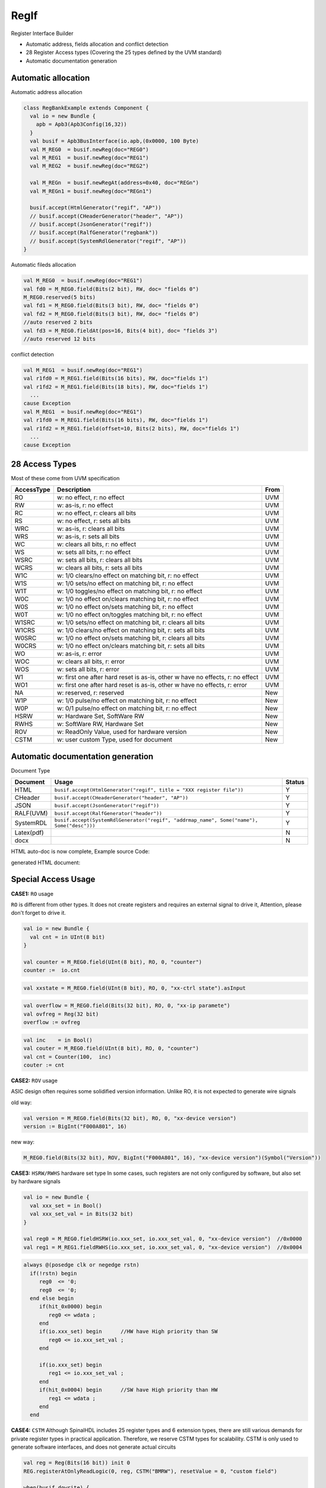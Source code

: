 =====
RegIf
=====

Register Interface Builder

- Automatic address, fields allocation and conflict detection
- 28 Register Access types (Covering the 25 types defined by the UVM standard)
- Automatic documentation generation

Automatic allocation
====================

Automatic address allocation

.. code:: scala

  class RegBankExample extends Component {
    val io = new Bundle {
      apb = Apb3(Apb3Config(16,32))
    }
    val busif = Apb3BusInterface(io.apb,(0x0000, 100 Byte)
    val M_REG0  = busif.newReg(doc="REG0")
    val M_REG1  = busif.newReg(doc="REG1")
    val M_REG2  = busif.newReg(doc="REG2")

    val M_REGn  = busif.newRegAt(address=0x40, doc="REGn")
    val M_REGn1 = busif.newReg(doc="REGn1")

    busif.accept(HtmlGenerator("regif", "AP"))
    // busif.accept(CHeaderGenerator("header", "AP"))
    // busif.accept(JsonGenerator("regif"))
    // busif.accept(RalfGenerator("regbank"))
    // busif.accept(SystemRdlGenerator("regif", "AP"))
  }

.. image:: /asset/image/regif/reg-auto-allocate.gif

Automatic fileds allocation

.. code:: scala

  val M_REG0  = busif.newReg(doc="REG1")
  val fd0 = M_REG0.field(Bits(2 bit), RW, doc= "fields 0")
  M_REG0.reserved(5 bits)
  val fd1 = M_REG0.field(Bits(3 bit), RW, doc= "fields 0")
  val fd2 = M_REG0.field(Bits(3 bit), RW, doc= "fields 0")
  //auto reserved 2 bits
  val fd3 = M_REG0.fieldAt(pos=16, Bits(4 bit), doc= "fields 3")
  //auto reserved 12 bits

.. image:: /asset/image/regif/field-auto-allocate.gif

conflict detection

.. code:: scala

  val M_REG1  = busif.newReg(doc="REG1")
  val r1fd0 = M_REG1.field(Bits(16 bits), RW, doc="fields 1")
  val r1fd2 = M_REG1.field(Bits(18 bits), RW, doc="fields 1")
    ...
  cause Exception
  val M_REG1  = busif.newReg(doc="REG1")
  val r1fd0 = M_REG1.field(Bits(16 bits), RW, doc="fields 1")
  val r1fd2 = M_REG1.field(offset=10, Bits(2 bits), RW, doc="fields 1")
    ...
  cause Exception

28 Access Types
===============
  
Most of these come from UVM specification

==========  =============================================================================   ====
AccessType  Description                                                                     From
==========  =============================================================================   ====
RO          w: no effect, r: no effect                                                      UVM
RW          w: as-is, r: no effect                                                          UVM
RC          w: no effect, r: clears all bits                                                UVM
RS          w: no effect, r: sets all bits                                                  UVM
WRC         w: as-is, r: clears all bits                                                    UVM
WRS         w: as-is, r: sets all bits                                                      UVM
WC          w: clears all bits, r: no effect                                                UVM
WS          w: sets all bits, r: no effect                                                  UVM
WSRC        w: sets all bits, r: clears all bits                                            UVM
WCRS        w: clears all bits, r: sets all bits                                            UVM
W1C         w: 1/0 clears/no effect on matching bit, r: no effect                           UVM
W1S         w: 1/0 sets/no effect on matching bit, r: no effect                             UVM
W1T         w: 1/0 toggles/no effect on matching bit, r: no effect                          UVM
W0C         w: 1/0 no effect on/clears matching bit, r: no effect                           UVM
W0S         w: 1/0 no effect on/sets matching bit, r: no effect                             UVM
W0T         w: 1/0 no effect on/toggles matching bit, r: no effect                          UVM
W1SRC       w: 1/0 sets/no effect on matching bit, r: clears all bits                       UVM
W1CRS       w: 1/0 clears/no effect on matching bit, r: sets all bits                       UVM
W0SRC       w: 1/0 no effect on/sets matching bit, r: clears all bits                       UVM
W0CRS       w: 1/0 no effect on/clears matching bit, r: sets all bits                       UVM
WO          w: as-is, r: error                                                              UVM                                                        
WOC         w: clears all bits, r: error                                                    UVM
WOS         w: sets all bits, r: error                                                      UVM
W1          w: first one after hard reset is as-is, other w have no effects, r: no effect   UVM
WO1         w: first one after hard reset is as-is, other w have no effects, r: error       UVM
NA          w: reserved, r: reserved                                                        New
W1P         w: 1/0 pulse/no effect on matching bit, r: no effect                            New
W0P         w: 0/1 pulse/no effect on matching bit, r: no effect                            New
HSRW        w: Hardware Set, SoftWare RW                                                    New
RWHS        w: SoftWare RW, Hardware Set                                                    New
ROV         w: ReadOnly Value, used for hardware version                                    New
CSTM        w: user custom Type, used for document                                          New
==========  =============================================================================   ====

Automatic documentation generation
==================================

Document Type

==========  =========================================================================================   ======
Document    Usage                                                                                       Status
==========  =========================================================================================   ======
HTML        ``busif.accept(HtmlGenerator("regif", title = "XXX register file"))``                         Y
CHeader     ``busif.accept(CHeaderGenerator("header", "AP"))``                                            Y
JSON        ``busif.accept(JsonGenerator("regif"))``                                                      Y
RALF(UVM)   ``busif.accept(RalfGenerator("header"))``                                                     Y
SystemRDL   ``busif.accept(SystemRdlGenerator("regif", "addrmap_name", Some("name"), Some("desc")))``     Y
Latex(pdf)                                                                                                N
docx                                                                                                      N
==========  =========================================================================================   ======

HTML auto-doc is now complete, Example source Code:

.. RegIfExample link: https://github.com/jijingg/SpinalHDL/tree/dev/tester/src/main/scala/spinal/tester/code/RegIfExample.scala
.. Axi4liteRegIfExample link: https://github.com/jijingg/SpinalHDL/tree/dev/tester/src/main/scala/spinal/tester/code/Axi4liteRegIfExample.scala
   
generated HTML document:

.. image:: /asset/image/regif/regif-html.png


Special Access Usage
====================

**CASE1:** ``RO`` usage

``RO`` is different from other types. It does not create registers and requires an external signal to drive it,
Attention, please don't forget to drive it.

.. code:: scala

   val io = new Bundle {
     val cnt = in UInt(8 bit)
   }

   val counter = M_REG0.field(UInt(8 bit), RO, 0, "counter")
   counter :=  io.cnt


.. code:: scala

   val xxstate = M_REG0.field(UInt(8 bit), RO, 0, "xx-ctrl state").asInput

.. code:: scala

   val overflow = M_REG0.field(Bits(32 bit), RO, 0, "xx-ip paramete")
   val ovfreg = Reg(32 bit)
   overflow := ovfreg
   
   
.. code:: scala

   val inc    = in Bool()
   val couter = M_REG0.field(UInt(8 bit), RO, 0, "counter")
   val cnt = Counter(100,  inc)
   couter := cnt

      
**CASE2:** ``ROV`` usage

ASIC design often requires some solidified version information. Unlike RO, it is not expected to generate wire signals

old way:

.. code:: scala
   
   val version = M_REG0.field(Bits(32 bit), RO, 0, "xx-device version")
   version := BigInt("F000A801", 16)
   
new way: 

.. code:: scala
   
   M_REG0.field(Bits(32 bit), ROV, BigInt("F000A801", 16), "xx-device version")(Symbol("Version"))

   

**CASE3:** ``HSRW/RWHS`` hardware set type
In some cases, such registers are not only configured by software, but also set by hardware signals

.. code:: scala

   val io = new Bundle {
     val xxx_set = in Bool()
     val xxx_set_val = in Bits(32 bit)
   }

   val reg0 = M_REG0.fieldHSRW(io.xxx_set, io.xxx_set_val, 0, "xx-device version")  //0x0000
   val reg1 = M_REG1.fieldRWHS(io.xxx_set, io.xxx_set_val, 0, "xx-device version")  //0x0004

.. code:: verilog

   always @(posedge clk or negedge rstn)
     if(!rstn) begin
        reg0  <= '0;
        reg0  <= '0;
     end else begin
        if(hit_0x0000) begin
           reg0 <= wdata ;
        end
        if(io.xxx_set) begin      //HW have High priority than SW
           reg0 <= io.xxx_set_val ;
        end

        if(io.xxx_set) begin
           reg1 <= io.xxx_set_val ;
        end 
        if(hit_0x0004) begin      //SW have High priority than HW
           reg1 <= wdata ;
        end
     end

   

**CASE4:** ``CSTM`` Although SpinalHDL includes 25 register types and 6 extension types, 
there are still various demands for private register types in practical application.
Therefore, we reserve CSTM types for scalability. 
CSTM is only used to generate software interfaces, and does not generate actual circuits

.. code:: scala

   val reg = Reg(Bits(16 bit)) init 0
   REG.registerAtOnlyReadLogic(0, reg, CSTM("BMRW"), resetValue = 0, "custom field")

   when(busif.dowrite) {
      reg :=  reg & ~busif.writeData(31 downto 16) |  busif.writeData(15 downto 0) & busif.writeData(31 downto 16)
   }


**CASE5:** ``parasiteField``

This is used for software to share the same register on multiple address instead of generating multiple register entities

example1: clock gate software enable 

.. code:: scala

   val M_CG_ENS_SET = busif.newReg(doc="Clock Gate Enables")  //0x0000
   val M_CG_ENS_CLR = busif.newReg(doc="Clock Gate Enables")  //0x0004
   val M_CG_ENS_RO  = busif.newReg(doc="Clock Gate Enables")  //0x0008

   val xx_sys_cg_en = M_CG_ENS_SET.field(Bits(4 bit), W1S, 0, "clock gate enalbes, write 1 set" ) 
                      M_CG_ENS_CLR.parasiteField(xx_sys_cg_en, W1C, 0, "clock gate enalbes, write 1 clear" ) 
                      M_CG_ENS_RO.parasiteField(xx_sys_cg_en, RO, 0, "clock gate enables, read only"

example2: interrupt raw reg with foce interface for software

.. code:: scala

   val RAW    = this.newRegAt(offset,"Interrupt Raw status Register\n set when event \n clear raw when write 1")
   val FORCE  = this.newReg("Interrupt Force  Register\n for SW debug use \n write 1 set raw")

   val raw    = RAW.field(Bool(), AccessType.W1C,    resetValue = 0, doc = s"raw, default 0" )
                FORCE.parasiteField(raw, AccessType.W1S,   resetValue = 0, doc = s"force, write 1 set, debug use" )

Byte Mask
=========

withStrb


Typical Example 
===============

Batch create REG-Address and fields register

.. code:: scala   

  import spinal.lib.bus.regif._

  class RegBank extends Component {
    val io = new Bundle {
      val apb = slave(Apb3(Apb3Config(16, 32)))
      val stats = in Vec(Bits(16 bit), 10)
      val IQ  = out Vec(Bits(16 bit), 10)
    }
    val busif = Apb3BusInterface(io.apb, (0x000, 100 Byte), regPre = "AP")

    (0 to 9).map { i =>
      //here use setName give REG uniq name for Docs usage
      val REG = busif.newReg(doc = s"Register${i}").setName(s"REG${i}")
      val real = REG.field(SInt(8 bit), AccessType.RW, 0, "Complex real")
      val imag = REG.field(SInt(8 bit), AccessType.RW, 0, "Complex imag")
      val stat = REG.field(Bits(16 bit), AccessType.RO, 0, "Accelerator status")
      io.IQ(i)( 7 downto 0) := real.asBits
      io.IQ(i)(15 downto 8) := imag.asBits
      stat := io.stats(i)
    }

    def genDocs() = {
      busif.accept(CHeaderGenerator("regbank", "AP"))
      busif.accept(HtmlGenerator("regbank", "Interupt Example"))
      busif.accept(JsonGenerator("regbank"))
      busif.accept(RalfGenerator("regbank"))
      busif.accept(SystemRdlGenerator("regbank", "AP"))
    }

    this.genDocs()
  }

  SpinalVerilog(new RegBank())


Interrupt Factory 
=================

Manual writing interruption

.. code:: scala   

   class cpInterruptExample extends Component {
      val io = new Bundle {
        val tx_done, rx_done, frame_end = in Bool()
        val interrupt = out Bool()
        val apb = slave(Apb3(Apb3Config(16, 32)))
      }
      val busif = Apb3BusInterface(io.apb, (0x000, 100 Byte), regPre = "AP")
      val M_CP_INT_RAW   = busif.newReg(doc="cp int raw register")
      val tx_int_raw      = M_CP_INT_RAW.field(Bool(), W1C, doc="tx interrupt enable register")
      val rx_int_raw      = M_CP_INT_RAW.field(Bool(), W1C, doc="rx interrupt enable register")
      val frame_int_raw   = M_CP_INT_RAW.field(Bool(), W1C, doc="frame interrupt enable register")

      val M_CP_INT_FORCE = busif.newReg(doc="cp int force register\n for debug use")
      val tx_int_force     = M_CP_INT_FORCE.field(Bool(), RW, doc="tx interrupt enable register")
      val rx_int_force     = M_CP_INT_FORCE.field(Bool(), RW, doc="rx interrupt enable register")
      val frame_int_force  = M_CP_INT_FORCE.field(Bool(), RW, doc="frame interrupt enable register")

      val M_CP_INT_MASK    = busif.newReg(doc="cp int mask register")
      val tx_int_mask      = M_CP_INT_MASK.field(Bool(), RW, doc="tx interrupt mask register")
      val rx_int_mask      = M_CP_INT_MASK.field(Bool(), RW, doc="rx interrupt mask register")
      val frame_int_mask   = M_CP_INT_MASK.field(Bool(), RW, doc="frame interrupt mask register")

      val M_CP_INT_STATUS   = busif.newReg(doc="cp int state register")
      val tx_int_status      = M_CP_INT_STATUS.field(Bool(), RO, doc="tx interrupt state register")
      val rx_int_status      = M_CP_INT_STATUS.field(Bool(), RO, doc="rx interrupt state register")
      val frame_int_status   = M_CP_INT_STATUS.field(Bool(), RO, doc="frame interrupt state register")

      rx_int_raw.setWhen(io.rx_done)
      tx_int_raw.setWhen(io.tx_done)
      frame_int_raw.setWhen(io.frame_end)

      rx_int_status := (rx_int_raw || rx_int_force) && (!rx_int_mask)
      tx_int_status := (tx_int_raw || rx_int_force) && (!rx_int_mask)
      frame_int_status := (frame_int_raw || frame_int_force) && (!frame_int_mask)

      io.interrupt := rx_int_status || tx_int_status || frame_int_status

   }

this is a very tedious and repetitive work, a better way is to use the "factory" paradigm to auto-generate the documentation for each signal.

now the InterruptFactory can do that.
    
Easy Way create interruption:

.. code:: scala   
    
    class EasyInterrupt extends Component {
      val io = new Bundle {
        val apb = slave(Apb3(Apb3Config(16,32)))
        val a, b, c, d, e = in Bool()
      }

      val busif = BusInterface(io.apb,(0x000,1 KiB), 0, regPre = "AP")

      busif.interruptFactory("T", io.a, io.b, io.c, io.d, io.e)

      busif.accept(CHeaderGenerator("intrreg","AP"))
      busif.accept(HtmlGenerator("intrreg", "Interupt Example"))
      busif.accept(JsonGenerator("intrreg"))
      busif.accept(RalfGenerator("intrreg"))
      busif.accept(SystemRdlGenerator("intrreg", "AP"))
    }

.. image:: /asset/image/regif/easy-intr.png

IP level interrupt Factory
--------------------------

========== ==========  ======================================================================
Register   AccessType  Description                                                           
========== ==========  ======================================================================
RAW        W1C         int raw register, set by int event, clear when bus write 1  
FORCE      RW          int force register, for SW debug use 
MASK       RW          int mask register, 1: off; 0: open; defualt 1 int off 
STATUS     RO          int status, Read Only, ``status = raw && ! mask``                 
========== ==========  ======================================================================
 

.. image:: /asset/image/intc/RFMS.svg

SpinalUsage:

.. code:: scala 

    busif.interruptFactory("T", io.a, io.b, io.c, io.d, io.e)

SYS level interrupt merge
-------------------------

========== ==========  ======================================================================
Register   AccessType  Description                                                           
========== ==========  ======================================================================
MASK       RW          int mask register, 1: off; 0: open; defualt 1 int off 
STATUS     RO          int status, RO, ``status = int_level && ! mask``                 
========== ==========  ======================================================================

.. image:: /asset/image/intc/MS.svg

SpinalUsage:

.. code:: scala 

    busif.interruptLevelFactory("T", sys_int0, sys_int1)
 
Spinal Factory
--------------
                                                                                                                                                 
=================================================================================== ============================================================
BusInterface method                                                                 Description                                                        
=================================================================================== ============================================================
``InterruptFactory(regNamePre: String, triggers: Bool*)``                            create RAW/FORCE/MASK/STATUS for pulse event      
``InterruptFactoryNoForce(regNamePre: String, triggers: Bool*)``                     create RAW/MASK/STATUS for pulse event      
``InterruptFactory(regNamePre: String, triggers: Bool*)``                            create MASK/STATUS for level_int merge       
``InterruptFactoryAt(addrOffset: Int, regNamePre: String, triggers: Bool*)``         create RAW/FORCE/MASK/STATUS for pulse event at addrOffset 
``InterruptFactoryNoForceAt(addrOffset: Int, regNamePre: String, triggers: Bool*)``  create RAW/MASK/STATUS for pulse event at addrOffset     
``InterruptFactoryAt(addrOffset: Int, regNamePre: String, triggers: Bool*)``         create MASK/STATUS for level_int merge at addrOffset      
=================================================================================== ============================================================
                               
Example
-------

.. code:: scala 

   class RegFileIntrExample extends Component {
      val io = new Bundle {
        val apb = slave(Apb3(Apb3Config(16,32)))
        val int_pulse0, int_pulse1, int_pulse2, int_pulse3 = in Bool()
        val int_level0, int_level1, int_level2 = in Bool()
        val sys_int = out Bool()
        val gpio_int = out Bool()
      }

      val busif = BusInterface(io.apb,  (0x000,1 KiB), 0, regPre = "AP")
      io.sys_int  := busif.interruptFactory("SYS",io.int_pulse0, io.int_pulse1, io.int_pulse2, io.int_pulse3)
      io.gpio_int := busif.interruptLevelFactory("GPIO",io.int_level0, io.int_level1, io.int_level2, io.sys_int)

      def genDoc() = {
        busif.accept(CHeaderGenerator("intrreg","Intr"))
        busif.accept(HtmlGenerator("intrreg", "Interupt Example"))
        busif.accept(JsonGenerator("intrreg"))
        busif.accept(RalfGenerator("intrreg"))
        busif.accept(SystemRdlGenerator("intrreg", "Intr"))
        this
      }

      this.genDoc()
    }

.. image:: /asset/image/intc/intc.jpeg

DefaultReadValue
================

When the software reads a reserved address, the current policy is to return normally, readerror=0.
In order to facilitate software debugging, the read back value can be configured, which is 0 by default

.. code:: scala 

   busif.setReservedAddressReadValue(0x0000EF00)


.. code:: verilog

   default: begin
      busif_rdata  <= 32'h0000EF00 ;
      busif_rderr  <= 1'b0         ;
   end

 

Developers Area
===============

You can add your document Type by extending the `BusIfVistor` Trait 

``case class Latex(fileName : String) extends BusIfVisitor{ ... }``

BusIfVistor give access BusIf.RegInsts to do what you want 

.. code:: scala

    // lib/src/main/scala/lib/bus/regif/BusIfVistor.scala 

    trait BusIfVisitor {
      def begin(busDataWidth : Int) : Unit
      def visit(descr : FifoDescr)  : Unit  
      def visit(descr : RegDescr)   : Unit
      def end()                     : Unit
    }
       
 

